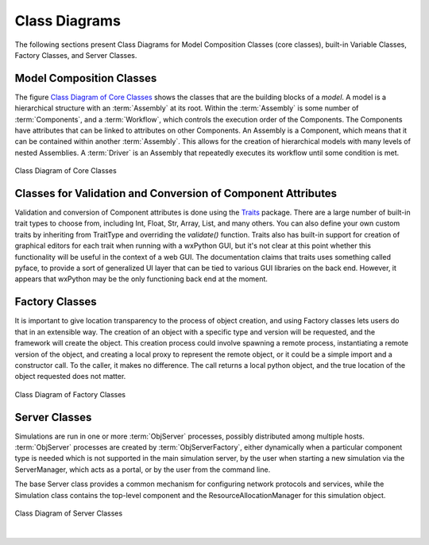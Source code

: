 .. index:: diagrams; class
.. index:: pair: Model Composition; classes
.. index:: classes; core


.. _Class-Diagrams:


Class Diagrams
--------------

The following sections present Class Diagrams for Model Composition Classes
(core classes), built-in Variable Classes, Factory Classes, and Server Classes.


Model Composition Classes
===========================

The figure `Class Diagram of Core Classes`_ shows the classes that are the
building blocks of a *model*. A model is a hierarchical structure with an
:term:`Assembly` at its root. Within the :term:`Assembly` is some number of
:term:`Components`, and a :term:`Workflow`, which controls the execution order
of the Components. The Components have attributes that can be linked to
attributes on other Components. An Assembly is a Component, which means that it
can be contained within another :term:`Assembly`. This allows for the creation
of hierarchical models with many levels of nested Assemblies. A :term:`Driver`
is an Assembly that repeatedly executes its workflow until some condition is
met.


.. _`Class Diagram of Core Classes`:

.. figure:: ../generated_images/ModelClasses.png
   :align: center

   Class Diagram of Core Classes


.. index:: built-in Variable classes
.. index:: classes; built-in Variable 


Classes for Validation and Conversion of Component Attributes
=============================================================

Validation and conversion of Component attributes is done using the Traits_
package.  There are a large number of built-in trait types to choose from, 
including Int, Float, Str, Array, List, and many others.  You can also define
your own custom traits by inheriting from TraitType and overriding the
*validate()* function.  Traits also has built-in support for creation of
graphical editors for each trait when running with a wxPython GUI, but it's not
clear at this point whether this functionality will be useful in the context of
a web GUI. The documentation claims that traits uses something called pyface,
to provide a sort of generalized UI layer that can be tied to various GUI
libraries on the back end. However, it appears that wxPython may be the only
functioning back end at the moment.


.. _Traits: http://code.enthought.com/projects/traits/documentation.php

   
.. index:: pair: Factory; classes   

Factory Classes
===============

It is important to give location transparency to the process of object creation,
and using Factory classes lets users do that in an extensible way. The creation
of an object with a specific type and version will be requested, and the
framework will create the object. This creation process could involve spawning a
remote process, instantiating a remote version of the object, and creating a
local proxy to represent the remote object, or it could be a simple import and a
constructor call. To the caller, it makes no difference. The call returns a
local python object, and the true location of the object requested does not
matter.


.. figure:: ../generated_images/CreatorClasses.png
   :align: center

   Class Diagram of Factory Classes
 
   
.. index:: pair: Server; classes   
.. index:: ServerManager
   
   
Server Classes
==============

Simulations are run in one or more :term:`ObjServer` processes, possibly distributed
among multiple hosts. :term:`ObjServer` processes are created by
:term:`ObjServerFactory`, either dynamically when a particular component type is
needed which is not supported in the main simulation server, by the user when starting
a new simulation via the ServerManager, which acts as a portal, or by the user from
the command line.

The base Server class provides a common mechanism for configuring network
protocols and services, while the Simulation class contains the top-level
component and the ResourceAllocationManager for this simulation object.


.. figure:: ../generated_images/ServerClasses.png
   :align: center

   Class Diagram of Server Classes

|


